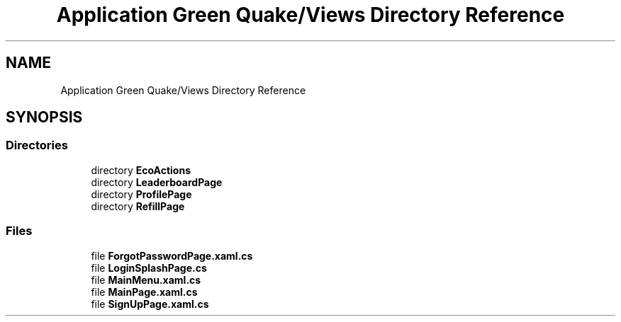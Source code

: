 .TH "Application Green Quake/Views Directory Reference" 3 "Thu Apr 29 2021" "Version 1.0" "Green Quake" \" -*- nroff -*-
.ad l
.nh
.SH NAME
Application Green Quake/Views Directory Reference
.SH SYNOPSIS
.br
.PP
.SS "Directories"

.in +1c
.ti -1c
.RI "directory \fBEcoActions\fP"
.br
.ti -1c
.RI "directory \fBLeaderboardPage\fP"
.br
.ti -1c
.RI "directory \fBProfilePage\fP"
.br
.ti -1c
.RI "directory \fBRefillPage\fP"
.br
.in -1c
.SS "Files"

.in +1c
.ti -1c
.RI "file \fBForgotPasswordPage\&.xaml\&.cs\fP"
.br
.ti -1c
.RI "file \fBLoginSplashPage\&.cs\fP"
.br
.ti -1c
.RI "file \fBMainMenu\&.xaml\&.cs\fP"
.br
.ti -1c
.RI "file \fBMainPage\&.xaml\&.cs\fP"
.br
.ti -1c
.RI "file \fBSignUpPage\&.xaml\&.cs\fP"
.br
.in -1c
